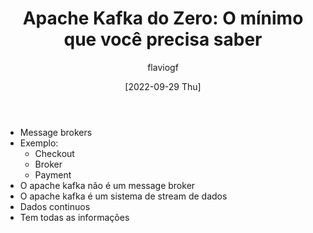 #+TITLE: Apache Kafka do Zero: O mínimo que você precisa saber
#+AUTHOR: flaviogf
#+DATE: [2022-09-29 Thu]

+ Message brokers
+ Exemplo:
  - Checkout
  - Broker
  - Payment
+ O apache kafka não é um message broker
+ O apache kafka é um sistema de stream de dados
+ Dados continuos
+ Tem todas as informações
